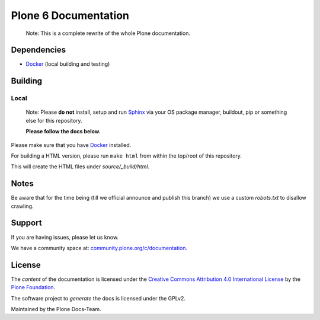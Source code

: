 =====================
Plone 6 Documentation
=====================

   Note: This is a complete rewrite of the whole Plone documentation.

Dependencies
============

- `Docker <https://docker.com>`_ (local building and testing)


Building
========

Local
-----

   Note: Please **do not** install, setup and run `Sphinx <http://www.sphinx-doc.org/en/master/>`_ via your OS package manager, buildout, pip or something else for this repository.

   **Please follow the docs below.**

Please make sure that you have `Docker <https://docker.com>`_ installed.

For building a HTML version, please run ``make html`` from within the top/root of this repository.

This will create the HTML files under *source/_build/html*.

Notes
=====

Be aware that for the time being (till we official announce and publish this branch) we use a
custom *robots.txt* to disallow crawling.

Support
=======

If you are having issues, please let us know.

We have a community space at: `community.plone.org/c/documentation <https://community.plone.org/c/documentation>`_.

License
=======

The *content* of the documentation is licensed under the
`Creative Commons Attribution 4.0 International License <http://creativecommons.org/licenses/by/4.0/>`_ by the `Plone Foundation <https://plone.org>`_.

The software project to *generate* the docs is licensed under the GPLv2.

Maintained by the Plone Docs-Team.
